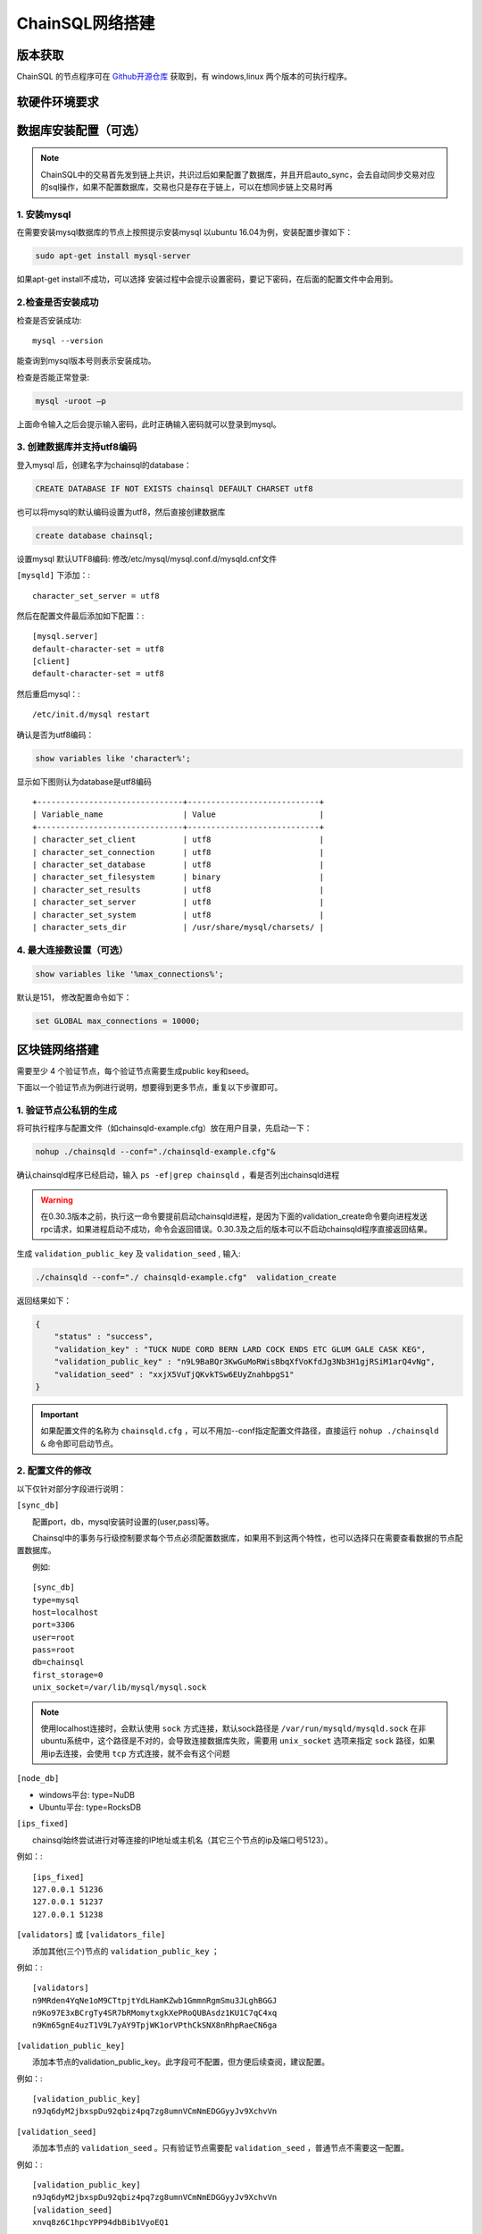 ======================
ChainSQL网络搭建
======================


版本获取
==============
ChainSQL 的节点程序可在 `Github开源仓库 <https://github.com/ChainSQL/chainsqld/releases>`_ 获取到，有 windows,linux 两个版本的可执行程序。


软硬件环境要求
==============

    .. image:: ../../../../images/environment.png
        :width: 600px
        :alt: ChainSQL Framework
        :align: center


数据库安装配置（可选）
===============================

.. NOTE::
    ChainSQL中的交易首先发到链上共识，共识过后如果配置了数据库，并且开启auto_sync，会去自动同步交易对应的sql操作，如果不配置数据库，交易也只是存在于链上，可以在想同步链上交易时再

1. 安装mysql
-------------------------

在需要安装mysql数据库的节点上按照提示安装mysql 以ubuntu 16.04为例，安装配置步骤如下：

.. code-block:: bash

	sudo apt-get install mysql-server

如果apt-get install不成功，可以选择 安装过程中会提示设置密码，要记下密码，在后面的配置文件中会用到。

2.检查是否安装成功
-------------------------
检查是否安装成功::

	mysql --version

能查询到mysql版本号则表示安装成功。 

检查是否能正常登录:

.. code-block:: bash

	mysql -uroot –p

上面命令输入之后会提示输入密码，此时正确输入密码就可以登录到mysql。

3.	创建数据库并支持utf8编码
------------------------------------------
登入mysql 后，创建名字为chainsql的database：

.. code-block:: sql

	CREATE DATABASE IF NOT EXISTS chainsql DEFAULT CHARSET utf8 

也可以将mysql的默认编码设置为utf8，然后直接创建数据库

.. code-block:: sql

	create database chainsql;

设置mysql 默认UTF8编码:
修改/etc/mysql/mysql.conf.d/mysqld.cnf文件

``[mysqld]`` 下添加：::

	character_set_server = utf8

然后在配置文件最后添加如下配置：::

	[mysql.server]
	default-character-set = utf8
	[client]
	default-character-set = utf8

然后重启mysql：::

	/etc/init.d/mysql restart

确认是否为utf8编码：

.. code-block:: sql

	show variables like 'character%';

显示如下图则认为database是utf8编码

::

	+-------------------------------+----------------------------+
	| Variable_name                 | Value                      |
	+-------------------------------+----------------------------+
	| character_set_client  	| utf8                       |
	| character_set_connection	| utf8                       |
	| character_set_database   	| utf8                       |
	| character_set_filesystem 	| binary                     |
	| character_set_results    	| utf8                       |
	| character_set_server     	| utf8                       |
	| character_set_system     	| utf8                       |
	| character_sets_dir       	| /usr/share/mysql/charsets/ |



4.	最大连接数设置（可选）
---------------------------------------
.. code-block:: sql

	show variables like '%max_connections%';

默认是151， 修改配置命令如下：

.. code-block:: sql
	
	set GLOBAL max_connections = 10000;


区块链网络搭建
===============================

需要至少 4 个验证节点，每个验证节点需要生成public key和seed。

下面以一个验证节点为例进行说明，想要得到更多节点，重复以下步骤即可。

1.	验证节点公私钥的生成
----------------------------
将可执行程序与配置文件（如chainsqld-example.cfg）放在用户目录，先启动一下：

.. code-block:: bash

    nohup ./chainsqld --conf="./chainsqld-example.cfg"&

确认chainsqld程序已经启动，输入 ``ps -ef|grep chainsqld`` ，看是否列出chainsqld进程

.. WARNING::
    在0.30.3版本之前，执行这一命令要提前启动chainsqld进程，是因为下面的validation_create命令要向进程发送rpc请求，如果进程启动不成功，命令会返回错误。0.30.3及之后的版本可以不启动chainsqld程序直接返回结果。

生成 ``validation_public_key`` 及 ``validation_seed`` , 输入:

.. code-block:: bash

    ./chainsqld --conf="./ chainsqld-example.cfg"  validation_create
    
返回结果如下：

.. code-block:: json

    {
        "status" : "success",
        "validation_key" : "TUCK NUDE CORD BERN LARD COCK ENDS ETC GLUM GALE CASK KEG",
        "validation_public_key" : "n9L9BaBQr3KwGuMoRWisBbqXfVoKfdJg3Nb3H1gjRSiM1arQ4vNg",
        "validation_seed" : "xxjX5VuTjQKvkTSw6EUyZnahbpgS1"
    }

.. IMPORTANT::

    如果配置文件的名称为 ``chainsqld.cfg``  ，可以不用加--conf指定配置文件路径，直接运行 ``nohup ./chainsqld &`` 命令即可启动节点。

2.	配置文件的修改
---------------------------
以下仅针对部分字段进行说明：

``[sync_db]``

  配置port，db，mysql安装时设置的(user,pass)等。

  Chainsql中的事务与行级控制要求每个节点必须配置数据库，如果用不到这两个特性，也可以选择只在需要查看数据的节点配置数据库。

  例如::

	[sync_db]
	type=mysql
	host=localhost
	port=3306
	user=root
	pass=root
	db=chainsql
	first_storage=0
	unix_socket=/var/lib/mysql/mysql.sock

.. note::

	使用localhost连接时，会默认使用 ``sock`` 方式连接，默认sock路径是 ``/var/run/mysqld/mysqld.sock`` 在非ubuntu系统中，这个路径是不对的，会导致连接数据库失败，需要用 ``unix_socket`` 选项来指定 ``sock`` 路径，如果用ip去连接，会使用 ``tcp`` 方式连接，就不会有这个问题

``[node_db]``

- windows平台: type=NuDB
- Ubuntu平台: type=RocksDB

``[ips_fixed]``

  chainsql始终尝试进行对等连接的IP地址或主机名（其它三个节点的ip及端口号5123）。

例如：::

	[ips_fixed]
	127.0.0.1 51236
	127.0.0.1 51237
	127.0.0.1 51238

``[validators]`` 或 ``[validators_file]``

  添加其他(三个)节点的 ``validation_public_key`` ；

例如：::

	[validators]
	n9MRden4YqNe1oM9CTtpjtYdLHamKZwb1GmmnRgmSmu3JLghBGGJ
	n9Ko97E3xBCrgTy4SR7bRMomytxgkXePRoQUBAsdz1KU1C7qC4xq
	n9Km65gnE4uzT1V9L7yAY9TpjWK1orVPthCkSNX8nRhpRaeCN6ga

``[validation_public_key]``

  添加本节点的validation_public_key。此字段可不配置，但方便后续查阅，建议配置。

例如：::

	[validation_public_key]
	n9Jq6dyM2jbxspDu92qbiz4pq7zg8umnVCmNmEDGGyyJv9XchvVn

``[validation_seed]``

  添加本节点的 ``validation_seed`` 。只有验证节点需要配 ``validation_seed`` ，普通节点不需要这一配置。

例如：::

	[validation_public_key]
	n9Jq6dyM2jbxspDu92qbiz4pq7zg8umnVCmNmEDGGyyJv9XchvVn
	[validation_seed]
	xnvq8z6C1hpcYPP94dbBib1VyoEQ1

``[auto_sync]``

auto_sync配置为1表示开启表自动同步，开启后，在节点正常运行的情况下，新建表会自动入同步到数据库。

如果不想自动同步，只想同步需要同步的表，使用 ``sync_tables`` 配置项。

``[sync_tables]``::

	[sync_tables]
	zBUunFenERVydrqTD3J3U1FFqtmtYJGjNP tablename
	zxryEYgWvpjh6UGguKmS6vqgCwRyV16zuy tablename2

配置格式：

- 非加密表格式：	建表账户 表名
- 加密表格式：		建表账户 表名 可解密账户私钥

3.	架设网络
---------------------------
启动chainsqld程序
进入chainsqld应用程序目录，执行下面的命令::

	nohup ./chainsqld &

每个网络节点均要执行上述命令，使chainsql服务在后台运行。

检查是否成功
进入chainsql应用程序目录，执行命令::

	watch ./chainsqld server_info

若输出结果中，字段 ``complete_ledgers``  :类似 "1-10"，则chainsqld服务启动成功
每个网络节点的chainsql服务都要求成功运行

查看其它节点的运行情况：::

	watch ./chainsqld peers

链重启/节点重启
节点全部挂掉的情况：

- 如果想要清空链，将 ``db,rocksdb/NuDb`` 文件夹清空，然后重新执行节链启动过程；
- 如果想要加载之前的区块链数据启动，在某一全节点下执行下面的命令::

	nohup ./chainsqld --load &

其它节点执行：::

	nohup ./chainsqld &

这样即可加载原来的数据启动链

还有节点在运行的情况

只要网络中还有节点还在跑，就不需要用 ``load`` 方式重启链，只需要启动挂掉的节点即可：::

		nohup ./chainsqld &

4.退出终端
---------------------------
在终端输入 ``exit`` 退出，不然之前在终端上启动的chainsqld进程会退出